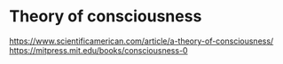 * Theory of consciousness
https://www.scientificamerican.com/article/a-theory-of-consciousness/
https://mitpress.mit.edu/books/consciousness-0
